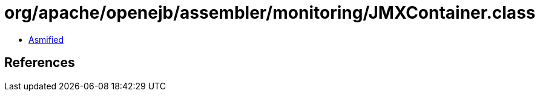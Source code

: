 = org/apache/openejb/assembler/monitoring/JMXContainer.class

 - link:JMXContainer-asmified.java[Asmified]

== References


